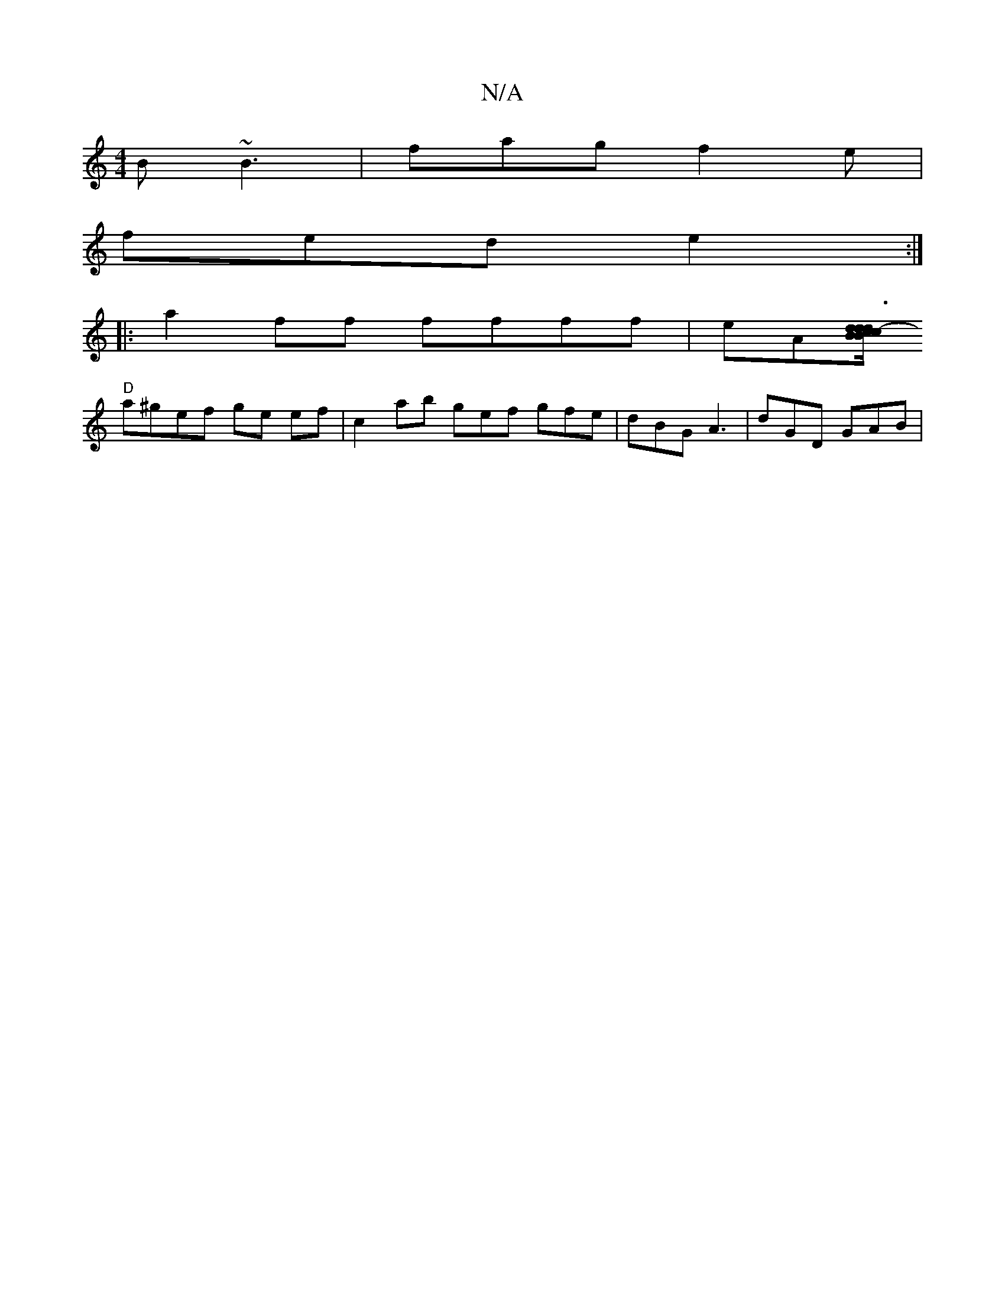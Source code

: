 X:1
T:N/A
M:4/4
R:N/A
K:Cmajor
B ~B3 | fag f2e |
fed e2 :|
|:a2ff ffff|eA[B/c/dBc d3d/2-3/4c/3/2B/2 F GEEG|E>GF>C A,2 {G}ED | GA, G, "G"EGE/D/ | "G"F2D a2 a | "G" dB GB/c/B :|
"D"a^gef ge ef | c2 ab g-e-f gfe | dBG A3 | dGD GAB |
"